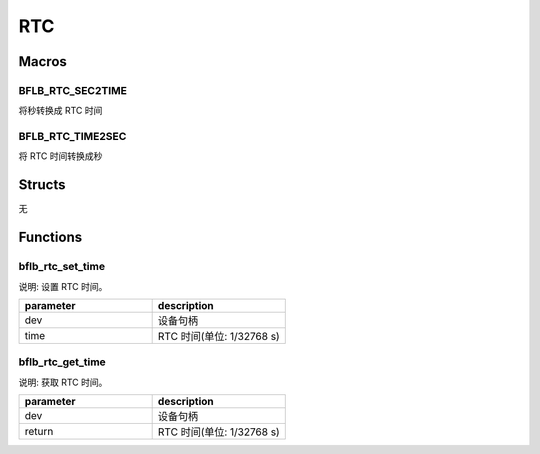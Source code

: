 RTC
=============

Macros
------------

BFLB_RTC_SEC2TIME
^^^^^^^^^^^^^^^^^^^^^^^

将秒转换成 RTC 时间

BFLB_RTC_TIME2SEC
^^^^^^^^^^^^^^^^^^^^^^^

将 RTC 时间转换成秒

Structs
------------

无

Functions
------------

bflb_rtc_set_time
^^^^^^^^^^^^^^^^^^^^^^^^^^^^^^^

说明: 设置 RTC 时间。

.. code-block:: c
   :linenos:

    void bflb_rtc_set_time(struct bflb_device_s *dev, uint64_t time);

.. list-table::
    :widths: 10 10
    :header-rows: 1

    * - parameter
      - description
    * - dev
      - 设备句柄
    * - time
      - RTC 时间(单位: 1/32768 s)

bflb_rtc_get_time
^^^^^^^^^^^^^^^^^^^^^^^^^^^^^^^

说明: 获取 RTC 时间。

.. code-block:: c
   :linenos:

    uint64_t bflb_rtc_get_time(struct bflb_device_s *dev);

.. list-table::
    :widths: 10 10
    :header-rows: 1

    * - parameter
      - description
    * - dev
      - 设备句柄
    * - return
      - RTC 时间(单位: 1/32768 s)

